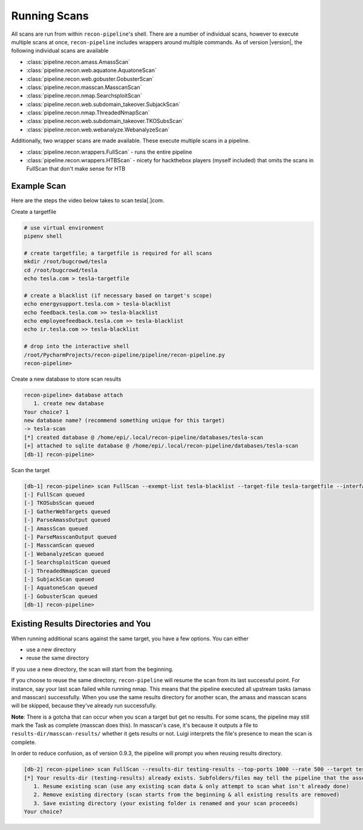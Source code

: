 .. _scan-ref-label:

Running Scans
=============

All scans are run from within ``recon-pipeline``'s shell.  There are a number of individual scans, however to execute
multiple scans at once, ``recon-pipeline`` includes wrappers around multiple commands.  As of version |version|, the
following individual scans are available

- :class:`pipeline.recon.amass.AmassScan`
- :class:`pipeline.recon.web.aquatone.AquatoneScan`
- :class:`pipeline.recon.web.gobuster.GobusterScan`
- :class:`pipeline.recon.masscan.MasscanScan`
- :class:`pipeline.recon.nmap.SearchsploitScan`
- :class:`pipeline.recon.web.subdomain_takeover.SubjackScan`
- :class:`pipeline.recon.nmap.ThreadedNmapScan`
- :class:`pipeline.recon.web.subdomain_takeover.TKOSubsScan`
- :class:`pipeline.recon.web.webanalyze.WebanalyzeScan`

Additionally, two wrapper scans are made available.  These execute multiple scans in a pipeline.

- :class:`pipeline.recon.wrappers.FullScan` - runs the entire pipeline
- :class:`pipeline.recon.wrappers.HTBScan` - nicety for hackthebox players (myself included) that omits the scans in FullScan that don't make sense for HTB

Example Scan
############

Here are the steps the video below takes to scan tesla[.]com.

Create a targetfile

.. code-block:: console

    # use virtual environment
    pipenv shell

    # create targetfile; a targetfile is required for all scans
    mkdir /root/bugcrowd/tesla
    cd /root/bugcrowd/tesla
    echo tesla.com > tesla-targetfile

    # create a blacklist (if necessary based on target's scope)
    echo energysupport.tesla.com > tesla-blacklist
    echo feedback.tesla.com >> tesla-blacklist
    echo employeefeedback.tesla.com >> tesla-blacklist
    echo ir.tesla.com >> tesla-blacklist

    # drop into the interactive shell
    /root/PycharmProjects/recon-pipeline/pipeline/recon-pipeline.py
    recon-pipeline>


Create a new database to store scan results

.. code-block:: console

    recon-pipeline> database attach
       1. create new database
    Your choice? 1
    new database name? (recommend something unique for this target)
    -> tesla-scan
    [*] created database @ /home/epi/.local/recon-pipeline/databases/tesla-scan
    [+] attached to sqlite database @ /home/epi/.local/recon-pipeline/databases/tesla-scan
    [db-1] recon-pipeline>


Scan the target

.. code-block:: console

    [db-1] recon-pipeline> scan FullScan --exempt-list tesla-blacklist --target-file tesla-targetfile --interface eno1 --top-ports 2000 --rate 1200
    [-] FullScan queued
    [-] TKOSubsScan queued
    [-] GatherWebTargets queued
    [-] ParseAmassOutput queued
    [-] AmassScan queued
    [-] ParseMasscanOutput queued
    [-] MasscanScan queued
    [-] WebanalyzeScan queued
    [-] SearchsploitScan queued
    [-] ThreadedNmapScan queued
    [-] SubjackScan queued
    [-] AquatoneScan queued
    [-] GobusterScan queued
    [db-1] recon-pipeline>

.. raw:: html

    <script id="asciicast-318397" src="https://asciinema.org/a/318397.js" async></script>

Existing Results Directories and You
####################################

When running additional scans against the same target, you have a few options.  You can either

- use a new directory
- reuse the same directory

If you use a new directory, the scan will start from the beginning.

If you choose to reuse the same directory, ``recon-pipeline`` will resume the scan from its last successful point.  For instance, say your last scan failed while running nmap.  This means that the pipeline executed all upstream tasks (amass and masscan) successfully.  When you use the same results directory for another scan, the amass and masscan scans will be skipped, because they've already run successfully.

**Note**: There is a gotcha that can occur when you scan a target but get no results.  For some scans, the pipeline may still mark the Task as complete (masscan does this).  In masscan's case, it's because it outputs a file to ``results-dir/masscan-results/`` whether it gets results or not.  Luigi interprets the file's presence to mean the scan is complete.

In order to reduce confusion, as of version 0.9.3, the pipeline will prompt you when reusing results directory.

.. code-block:: console

    [db-2] recon-pipeline> scan FullScan --results-dir testing-results --top-ports 1000 --rate 500 --target tesla.com
    [*] Your results-dir (testing-results) already exists. Subfolders/files may tell the pipeline that the associated Task is complete. This means that your scan may start from a point you don't expect. Your options are as follows:
       1. Resume existing scan (use any existing scan data & only attempt to scan what isn't already done)
       2. Remove existing directory (scan starts from the beginning & all existing results are removed)
       3. Save existing directory (your existing folder is renamed and your scan proceeds)
    Your choice?
